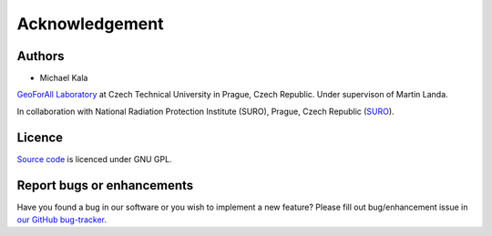 Acknowledgement
***************

Authors
-------

* Michael Kala

`GeoForAll Laboratory
<http://geomatics.fsv.cvut.cz/research/geoforall/>`__ at Czech
Technical University in Prague, Czech Republic. Under supervison of
Martin Landa.

In collaboration with National Radiation Protection Institute (SURO),
Prague, Czech Republic (`SURO <http://www.suro.cz>`__).


Licence
-------

`Source code <https://github.com/ctu-geoforall-lab-projects/bp-kala-2017>`__
is licenced under GNU GPL.


Report bugs or enhancements
---------------------------

Have you found a bug in our software or you wish to implement a new
feature? Please fill out bug/enhancement issue in `our GitHub
bug-tracker
<https://github.com/ctu-geoforall-lab-projects/bp-kala-2017/issues>`__.
